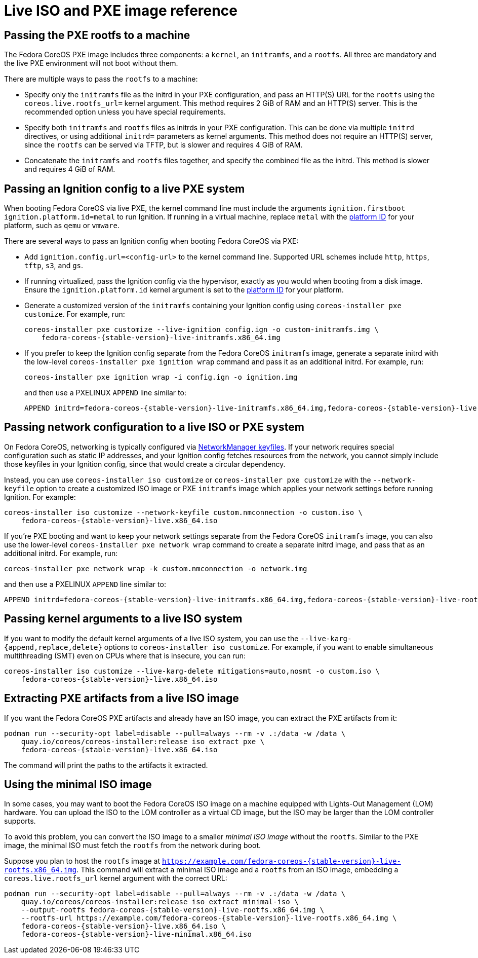 = Live ISO and PXE image reference

== Passing the PXE rootfs to a machine

The Fedora CoreOS PXE image includes three components: a `kernel`, an `initramfs`, and a `rootfs`. All three are mandatory and the live PXE environment will not boot without them.

There are multiple ways to pass the `rootfs` to a machine:

- Specify only the `initramfs` file as the initrd in your PXE configuration, and pass an HTTP(S) URL for the `rootfs` using the `coreos.live.rootfs_url=` kernel argument. This method requires 2 GiB of RAM and an HTTP(S) server. This is the recommended option unless you have special requirements.
- Specify both `initramfs` and `rootfs` files as initrds in your PXE configuration. This can be done via multiple `initrd` directives, or using additional `initrd=` parameters as kernel arguments. This method does not require an HTTP(S) server, since the `rootfs` can be served via TFTP, but is slower and requires 4 GiB of RAM.
- Concatenate the `initramfs` and `rootfs` files together, and specify the combined file as the initrd. This method is slower and requires 4 GiB of RAM.

== Passing an Ignition config to a live PXE system

When booting Fedora CoreOS via live PXE, the kernel command line must include the arguments `ignition.firstboot ignition.platform.id=metal` to run Ignition. If running in a virtual machine, replace `metal` with the https://coreos.github.io/ignition/supported-platforms/[platform ID] for your platform, such as `qemu` or `vmware`.

There are several ways to pass an Ignition config when booting Fedora CoreOS via PXE:

- Add `ignition.config.url=<config-url>` to the kernel command line. Supported URL schemes include `http`, `https`, `tftp`, `s3`, and `gs`.

- If running virtualized, pass the Ignition config via the hypervisor, exactly as you would when booting from a disk image. Ensure the `ignition.platform.id` kernel argument is set to the https://coreos.github.io/ignition/supported-platforms/[platform ID] for your platform.

- Generate a customized version of the `initramfs` containing your Ignition config using `coreos-installer pxe customize`. For example, run:
+
[source,bash,subs="attributes"]
----
coreos-installer pxe customize --live-ignition config.ign -o custom-initramfs.img \
    fedora-coreos-{stable-version}-live-initramfs.x86_64.img
----

- If you prefer to keep the Ignition config separate from the Fedora CoreOS `initramfs` image, generate a separate initrd with the low-level `coreos-installer pxe ignition wrap` command and pass it as an additional initrd. For example, run:
+
[source,bash]
----
coreos-installer pxe ignition wrap -i config.ign -o ignition.img
----
+
and then use a PXELINUX `APPEND` line similar to:
+
[source,subs="attributes"]
----
APPEND initrd=fedora-coreos-{stable-version}-live-initramfs.x86_64.img,fedora-coreos-{stable-version}-live-rootfs.x86_64.img,ignition.img ignition.firstboot ignition.platform.id=metal
----

== Passing network configuration to a live ISO or PXE system

On Fedora CoreOS, networking is typically configured via https://developer.gnome.org/NetworkManager/stable/nm-settings-keyfile.html[NetworkManager keyfiles]. If your network requires special configuration such as static IP addresses, and your Ignition config fetches resources from the network, you cannot simply include those keyfiles in your Ignition config, since that would create a circular dependency.

Instead, you can use `coreos-installer iso customize` or `coreos-installer pxe customize` with the `--network-keyfile` option to create a customized ISO image or PXE `initramfs` image which applies your network settings before running Ignition. For example:

[source,bash,subs="attributes"]
----
coreos-installer iso customize --network-keyfile custom.nmconnection -o custom.iso \
    fedora-coreos-{stable-version}-live.x86_64.iso
----

If you're PXE booting and want to keep your network settings separate from the Fedora CoreOS `initramfs` image, you can also use the lower-level `coreos-installer pxe network wrap` command to create a separate initrd image, and pass that as an additional initrd. For example, run:

[source,bash]
----
coreos-installer pxe network wrap -k custom.nmconnection -o network.img
----

and then use a PXELINUX `APPEND` line similar to:

[source,subs="attributes"]
----
APPEND initrd=fedora-coreos-{stable-version}-live-initramfs.x86_64.img,fedora-coreos-{stable-version}-live-rootfs.x86_64.img,network.img ignition.firstboot ignition.platform.id=metal
----

== Passing kernel arguments to a live ISO system

If you want to modify the default kernel arguments of a live ISO system, you can use the `--live-karg-{append,replace,delete}` options to `coreos-installer iso customize`. For example, if you want to enable simultaneous multithreading (SMT) even on CPUs where that is insecure, you can run:

[source,bash,subs="attributes"]
----
coreos-installer iso customize --live-karg-delete mitigations=auto,nosmt -o custom.iso \
    fedora-coreos-{stable-version}-live.x86_64.iso
----

== Extracting PXE artifacts from a live ISO image

If you want the Fedora CoreOS PXE artifacts and already have an ISO image, you can extract the PXE artifacts from it:

[source,bash,subs="attributes"]
----
podman run --security-opt label=disable --pull=always --rm -v .:/data -w /data \
    quay.io/coreos/coreos-installer:release iso extract pxe \
    fedora-coreos-{stable-version}-live.x86_64.iso
----

The command will print the paths to the artifacts it extracted.

== Using the minimal ISO image

In some cases, you may want to boot the Fedora CoreOS ISO image on a machine equipped with Lights-Out Management (LOM) hardware. You can upload the ISO to the LOM controller as a virtual CD image, but the ISO may be larger than the LOM controller supports.

To avoid this problem, you can convert the ISO image to a smaller _minimal ISO image_ without the `rootfs`. Similar to the PXE image, the minimal ISO must fetch the `rootfs` from the network during boot.

Suppose you plan to host the `rootfs` image at `https://example.com/fedora-coreos-{stable-version}-live-rootfs.x86_64.img`. This command will extract a minimal ISO image and a `rootfs` from an ISO image, embedding a `coreos.live.rootfs_url` kernel argument with the correct URL:

[source,bash,subs="attributes"]
----
podman run --security-opt label=disable --pull=always --rm -v .:/data -w /data \
    quay.io/coreos/coreos-installer:release iso extract minimal-iso \
    --output-rootfs fedora-coreos-{stable-version}-live-rootfs.x86_64.img \
    --rootfs-url https://example.com/fedora-coreos-{stable-version}-live-rootfs.x86_64.img \
    fedora-coreos-{stable-version}-live.x86_64.iso \
    fedora-coreos-{stable-version}-live-minimal.x86_64.iso
----
